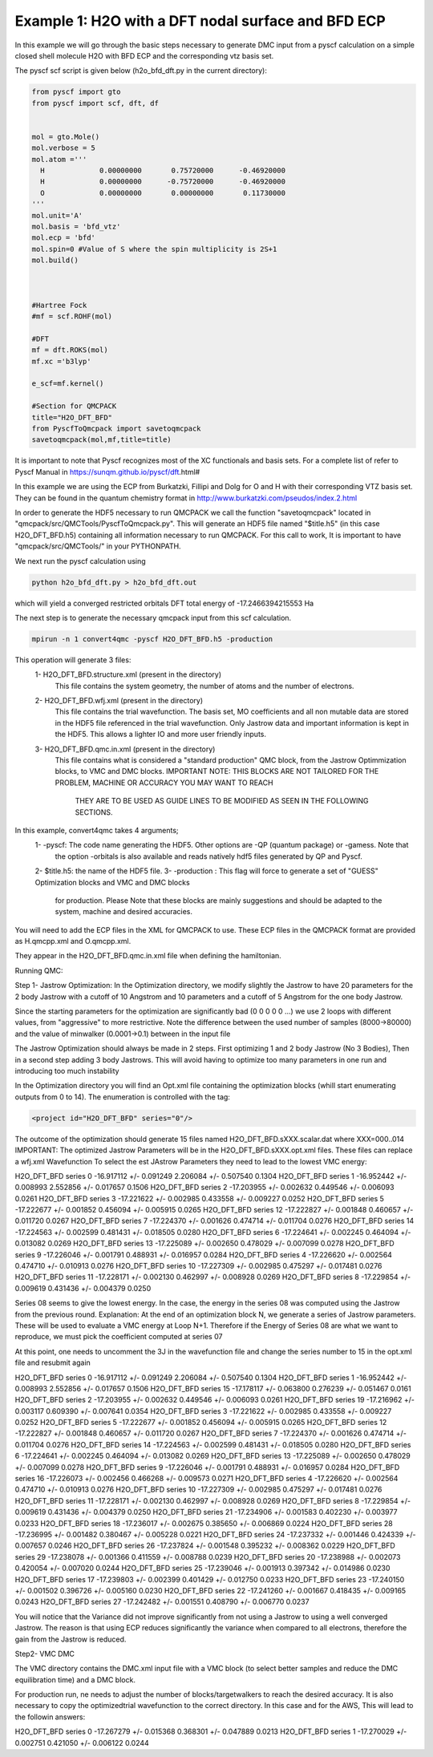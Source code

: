 Example 1: H2O with a DFT nodal surface and BFD ECP
====================

In this example we will go through the basic steps necessary to
generate DMC input from a pyscf calculation on a simple closed
shell molecule H2O with BFD ECP and the corresponding vtz basis set.

The pyscf scf script is given below (h2o_bfd_dft.py in the current directory):

.. code-block:: python

    from pyscf import gto
    from pyscf import scf, dft, df


    mol = gto.Mole()
    mol.verbose = 5
    mol.atom =''' 
      H             0.00000000       0.75720000      -0.46920000
      H             0.00000000      -0.75720000      -0.46920000
      O             0.00000000       0.00000000       0.11730000
    '''
    mol.unit='A'
    mol.basis = 'bfd_vtz'
    mol.ecp = 'bfd'
    mol.spin=0 #Value of S where the spin multiplicity is 2S+1
    mol.build()



    #Hartree Fock
    #mf = scf.ROHF(mol)

    #DFT
    mf = dft.ROKS(mol)
    mf.xc ='b3lyp' 

    e_scf=mf.kernel()

    #Section for QMCPACK
    title="H2O_DFT_BFD"
    from PyscfToQmcpack import savetoqmcpack
    savetoqmcpack(mol,mf,title=title)


It is important to note that Pyscf recognizes most of the XC functionals and basis sets. 
For a complete list of refer to Pyscf Manual in https://sunqm.github.io/pyscf/dft.html#

In this example we are using the ECP from Burkatzki, Fillipi and Dolg for O and H with their 
corresponding VTZ basis set. They can be found in the quantum chemistry format 
in http://www.burkatzki.com/pseudos/index.2.html



In order to generate the HDF5 necessary to run QMCPACK we call the function "savetoqmcpack" 
located in "qmcpack/src/QMCTools/PyscfToQmcpack.py".  
This will generate an HDF5 file named "$title.h5" (in this case H2O_DFT_BFD.h5) containing all 
information necessary to run QMCPACK. 
For this call to work, It is important to have "qmcpack/src/QMCTools/" in your PYTHONPATH.

We next run the pyscf calculation using

.. code-block:: bash

    python h2o_bfd_dft.py > h2o_bfd_dft.out

which will yield a converged restricted orbitals DFT total energy of -17.2466394215553 Ha 


The next step is to generate the necessary qmcpack input from this scf calculation. 

.. code-block:: bash

    mpirun -n 1 convert4qmc -pyscf H2O_DFT_BFD.h5 -production 

This operation will generate 3 files: 
  1- H2O_DFT_BFD.structure.xml (present in the directory)
	This file contains the system geometry, the number of atoms and the number of electrons.
 
  2- H2O_DFT_BFD.wfj.xml (present in the directory)
	This file contains the trial wavefunction. The basis set, MO coefficients and all non mutable 
        data are stored in the HDF5 file referenced in the trial wavefunction. Only Jastrow data and 
        important information is kept in the HDF5. This allows a lighter IO and more user friendly inputs.

  3- H2O_DFT_BFD.qmc.in.xml (present in the directory)
        This file contains what is considered a "standard production" QMC block, from the Jastrow Optimmization 
        blocks, to VMC and DMC blocks. 
        IMPORTANT NOTE: THIS BLOCKS ARE NOT TAILORED FOR THE PROBLEM, MACHINE OR ACCURACY YOU MAY WANT TO REACH
                        THEY ARE TO BE USED AS GUIDE LINES TO BE MODIFIED AS SEEN IN THE FOLLOWING SECTIONS.


In this example, convert4qmc takes 4 arguments;
   1- -pyscf: The code name generating the HDF5. Other options are -QP (quantum package) or -gamess. Note that 
      the option -orbitals is also available and reads natively hdf5 files generated by QP and Pyscf. 
   2- $title.h5: the name of the HDF5 file. 
   3- -production : This flag will force to generate a set of "GUESS" Optimization blocks and VMC and DMC blocks
      for production. Please Note that these blocks are mainly suggestions and should be adapted to the system,
      machine and desired accuracies.
       
You will need to add the ECP files in the XML for QMCPACK to use. These ECP files in the QMCPACK format are provided as H.qmcpp.xml 
and O.qmcpp.xml.

They appear in the H2O_DFT_BFD.qmc.in.xml file when defining the hamiltonian.

.. code-block:: xml
  <hamiltonian name="h0" type="generic" target="e">
    <pairpot name="ElecElec" type="coulomb" source="e" target="e" physical="true"/>
    <pairpot name="IonIon" type="coulomb" source="ion0" target="ion0"/>
    <pairpot name="PseudoPot" type="pseudo" source="ion0" wavefunction="psi0" format="xml">
      <pseudo elementType="H" href="../H.qmcpp.xml"/>
      <pseudo elementType="O" href="../O.qmcpp.xml"/>
    </pairpot>
  </hamiltonian>
 

Running QMC:

Step 1- Jastrow Optimization:
In the Optimization directory, we modify slightly the Jastrow to have 20 parameters for the 2 body Jastrow with a cutoff of 10 Angstrom 
and 10 parameters and a cutoff of 5 Angstrom for the one body Jastrow. 

Since the starting parameters for the optimization are significantly bad (0 0 0 0 0 ...) we use 2 loops with different values, 
from "aggressive" to more restrictive.  Note the difference between the used number of samples (8000->80000)  and the value of 
minwalker (0.0001->0.1) between in the input file

.. code-block:: xml
  <loop max="4">
    <qmc method="linear" move="pbyp" checkpoint="-1">
      <parameter name="samples">80000</parameter>
      <parameter name="minwalkers">0.1</parameter>
    </qmc>
  </loop>

The Jastrow Optimization should always be made in 2 steps. First optimizing 1 and 2 body Jastrow (No 3 Bodies), Then in a second 
step adding 3 body Jastrows. This will avoid having to optimize too many parameters in one run and introducing too much instability

In the Optimization directory you will find an Opt.xml file containing the optimization blocks (whill start enumerating outputs 
from 0 to 14). The enumeration is controlled with the tag:

.. code-block:: xml
 
  <project id="H2O_DFT_BFD" series="0"/>

The outcome of the optimization should generate 15 files named H2O_DFT_BFD.sXXX.scalar.dat where XXX=000..014
IMPORTANT: The optimized Jastrow Parameters will be in the H2O_DFT_BFD.sXXX.opt.xml files. These files can replace a wfj.xml Wavefunction
To select the est JAstrow Parameters they need to lead to the lowest VMC energy: 

.. code-block:: bash 
     mpirun -n 1 qmcpack Opt.xml | tee Opt.out
     qmca -q ev *.scalar.dat | sort -k4

                            LocalEnergy               Variance           ratio 
 
                            LocalEnergy               Variance           ratio 
H2O_DFT_BFD  series 0  -16.917112 +/- 0.091249   2.206084 +/- 0.507540   0.1304 
H2O_DFT_BFD  series 1  -16.952442 +/- 0.008993   2.552856 +/- 0.017657   0.1506 
H2O_DFT_BFD  series 2  -17.203955 +/- 0.002632   0.449546 +/- 0.006093   0.0261 
H2O_DFT_BFD  series 3  -17.221622 +/- 0.002985   0.433558 +/- 0.009227   0.0252 
H2O_DFT_BFD  series 5  -17.222677 +/- 0.001852   0.456094 +/- 0.005915   0.0265 
H2O_DFT_BFD  series 12  -17.222827 +/- 0.001848   0.460657 +/- 0.011720   0.0267 
H2O_DFT_BFD  series 7  -17.224370 +/- 0.001626   0.474714 +/- 0.011704   0.0276 
H2O_DFT_BFD  series 14  -17.224563 +/- 0.002599   0.481431 +/- 0.018505   0.0280 
H2O_DFT_BFD  series 6  -17.224641 +/- 0.002245   0.464094 +/- 0.013082   0.0269 
H2O_DFT_BFD  series 13  -17.225089 +/- 0.002650   0.478029 +/- 0.007099   0.0278 
H2O_DFT_BFD  series 9  -17.226046 +/- 0.001791   0.488931 +/- 0.016957   0.0284 
H2O_DFT_BFD  series 4  -17.226620 +/- 0.002564   0.474710 +/- 0.010913   0.0276 
H2O_DFT_BFD  series 10  -17.227309 +/- 0.002985   0.475297 +/- 0.017481   0.0276 
H2O_DFT_BFD  series 11  -17.228171 +/- 0.002130   0.462997 +/- 0.008928   0.0269 
H2O_DFT_BFD  series 8  -17.229854 +/- 0.009619   0.431436 +/- 0.004379   0.0250 


Series 08 seems to give the lowest energy. In the case, the energy in the series 08 was computed using the Jastrow from the previous round. 
Explanation: At the end of an optimization block N, we generate a series of Jastrow parameters. These will be used to evaluate a VMC energy at Loop N+1.
Therefore if the Energy of Series 08 are what we want to reproduce, we must pick the coefficient computed at series 07

.. code-block:: bash
    cp H2O_DFT_BFD.s007.opt.xml H2O_DFT_BFD.wfj.xml


At this point, one needs to uncomment the 3J in the wavefunction file and change the series number to 15 in the opt.xml file and resubmit again


.. code-block:: bash 
     mpirun -n 1 qmcpack Opt.xml | tee Opt.out
     qmca -q ev *.scalar.dat | sort -k4
 
                            LocalEnergy               Variance           ratio 
H2O_DFT_BFD  series 0  -16.917112 +/- 0.091249   2.206084 +/- 0.507540   0.1304 
H2O_DFT_BFD  series 1  -16.952442 +/- 0.008993   2.552856 +/- 0.017657   0.1506 
H2O_DFT_BFD  series 15  -17.178117 +/- 0.063800   0.276239 +/- 0.051467   0.0161 
H2O_DFT_BFD  series 2  -17.203955 +/- 0.002632   0.449546 +/- 0.006093   0.0261 
H2O_DFT_BFD  series 19  -17.216962 +/- 0.003117   0.609390 +/- 0.007641   0.0354 
H2O_DFT_BFD  series 3  -17.221622 +/- 0.002985   0.433558 +/- 0.009227   0.0252 
H2O_DFT_BFD  series 5  -17.222677 +/- 0.001852   0.456094 +/- 0.005915   0.0265 
H2O_DFT_BFD  series 12  -17.222827 +/- 0.001848   0.460657 +/- 0.011720   0.0267 
H2O_DFT_BFD  series 7  -17.224370 +/- 0.001626   0.474714 +/- 0.011704   0.0276 
H2O_DFT_BFD  series 14  -17.224563 +/- 0.002599   0.481431 +/- 0.018505   0.0280 
H2O_DFT_BFD  series 6  -17.224641 +/- 0.002245   0.464094 +/- 0.013082   0.0269 
H2O_DFT_BFD  series 13  -17.225089 +/- 0.002650   0.478029 +/- 0.007099   0.0278 
H2O_DFT_BFD  series 9  -17.226046 +/- 0.001791   0.488931 +/- 0.016957   0.0284 
H2O_DFT_BFD  series 16  -17.226073 +/- 0.002456   0.466268 +/- 0.009573   0.0271 
H2O_DFT_BFD  series 4  -17.226620 +/- 0.002564   0.474710 +/- 0.010913   0.0276 
H2O_DFT_BFD  series 10  -17.227309 +/- 0.002985   0.475297 +/- 0.017481   0.0276 
H2O_DFT_BFD  series 11  -17.228171 +/- 0.002130   0.462997 +/- 0.008928   0.0269 
H2O_DFT_BFD  series 8  -17.229854 +/- 0.009619   0.431436 +/- 0.004379   0.0250 
H2O_DFT_BFD  series 21  -17.234906 +/- 0.001583   0.402230 +/- 0.003977   0.0233 
H2O_DFT_BFD  series 18  -17.236017 +/- 0.002675   0.385650 +/- 0.006869   0.0224 
H2O_DFT_BFD  series 28  -17.236995 +/- 0.001482   0.380467 +/- 0.005228   0.0221 
H2O_DFT_BFD  series 24  -17.237332 +/- 0.001446   0.424339 +/- 0.007657   0.0246 
H2O_DFT_BFD  series 26  -17.237824 +/- 0.001548   0.395232 +/- 0.008362   0.0229 
H2O_DFT_BFD  series 29  -17.238078 +/- 0.001366   0.411559 +/- 0.008788   0.0239 
H2O_DFT_BFD  series 20  -17.238988 +/- 0.002073   0.420054 +/- 0.007020   0.0244 
H2O_DFT_BFD  series 25  -17.239046 +/- 0.001913   0.397342 +/- 0.014986   0.0230 
H2O_DFT_BFD  series 17  -17.239803 +/- 0.002399   0.401429 +/- 0.012750   0.0233 
H2O_DFT_BFD  series 23  -17.240150 +/- 0.001502   0.396726 +/- 0.005160   0.0230 
H2O_DFT_BFD  series 22  -17.241260 +/- 0.001667   0.418435 +/- 0.009165   0.0243 
H2O_DFT_BFD  series 27  -17.242482 +/- 0.001551   0.408790 +/- 0.006770   0.0237 

You will notice that the Variance did not improve significantly from not using a Jastrow to using a well converged Jastrow. The reason is that using ECP 
reduces significantly the variance when compared to all electrons, therefore the gain from the Jastrow is reduced. 



Step2- VMC DMC

The VMC directory contains the DMC.xml input file with a VMC block (to select better samples and reduce the DMC equilibration time)
and a DMC block. 

For production run, ne needs to adjust the number of blocks/targetwalkers to reach the desired accuracy. 
It is also necessary to copy the optimizedtrial wavefunction to the correct directory.
In this case and for the AWS, This will lead to the followin answers:

.. code-block:: bash
    cp Optimization/H2O_DFT_BFD.s026.opt.xml DMC/H2O_DFT_BFD.wfj.xml
    mpirun -n 1 qmcpack DMC.xml | tee DMC.out 
    qmca -q ev *.scalar.out

 
                            LocalEnergy               Variance           ratio 
H2O_DFT_BFD  series 0  -17.267279 +/- 0.015368   0.368301 +/- 0.047889   0.0213 
H2O_DFT_BFD  series 1  -17.270029 +/- 0.002751   0.421050 +/- 0.006122   0.0244 





